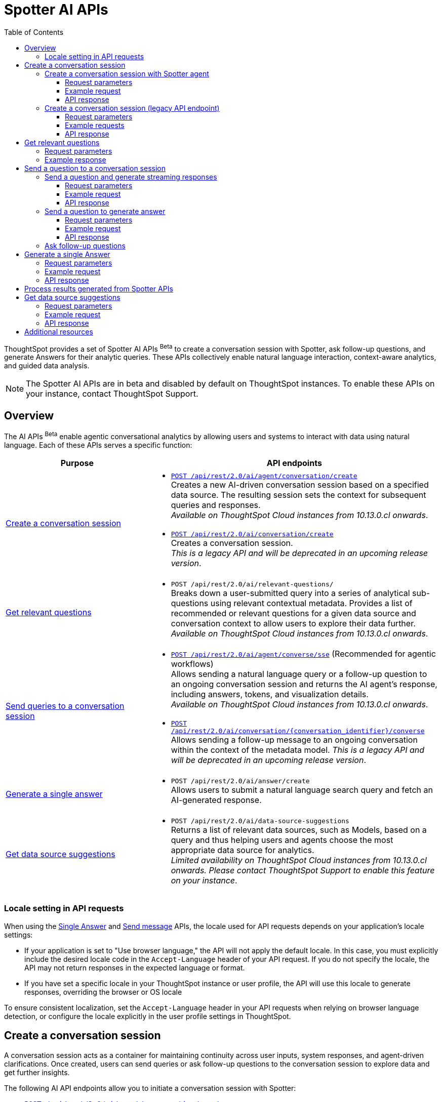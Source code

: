 = Spotter AI APIs
:toc: true
:toclevels: 3

:page-title: Spotter APIs
:page-pageid: spotter-api
:page-description: You can use Spotter REST APIs to receive Answers for your analytical queries sent  through the conversational experience with ThoughtSpot.

ThoughtSpot provides a set of Spotter AI APIs [beta betaBackground]^Beta^ to create a conversation session with Spotter, ask follow-up questions, and generate Answers for their analytic queries. These APIs collectively enable natural language interaction, context-aware analytics, and guided data analysis.

[NOTE]
====
The Spotter AI APIs are in beta and disabled by default on ThoughtSpot instances. To enable these APIs on your instance, contact ThoughtSpot Support.
====

== Overview
The AI APIs [beta betaBackground]^Beta^ enable agentic conversational analytics by allowing users and systems to interact with data using natural language. Each of these APIs serves a specific function:

[width="100%" cols="2,4"]
[options='header']
|=====
|Purpose| API endpoints
|xref:spotter-apis.adoc#_create_a_conversation_session[Create a conversation session] a| * xref:spotter-apis.adoc#_create_a_conversation_session_with_spotter_agent[`POST /api/rest/2.0/ai/agent/conversation/create`]  +
Creates a new AI-driven conversation session based on a specified data source. The resulting session sets the context for subsequent queries and responses. +
__Available on ThoughtSpot Cloud instances from 10.13.0.cl onwards__.

* xref:spotter-apis.adoc#_create_a_conversation_session_legacy_api_endpoint[`POST /api/rest/2.0/ai/conversation/create`] +
Creates a conversation session. +
__This is a legacy API and will be deprecated in an upcoming release version__. +

|xref:spotter-apis.adoc#_get_relevant_questions[Get relevant questions] a| * `POST /api/rest/2.0/ai/relevant-questions/` +
Breaks down a user-submitted query into a series of analytical sub-questions using relevant contextual metadata. Provides a list of recommended or relevant questions for a given data source and conversation context to allow users to explore their data further. +
__Available on ThoughtSpot Cloud instances from 10.13.0.cl onwards__.

|xref:spotter-apis.adoc#_send_a_question_to_a_conversation_session[Send queries to a conversation session] a|
* xref:spotter-apis.adoc#_send_a_question_and_generate_streaming_responses[`POST /api/rest/2.0/ai/agent/converse/sse`] (Recommended for agentic workflows) +
Allows sending a natural language query or a follow-up question to an ongoing conversation session and returns the AI agent's response, including answers, tokens, and visualization details. +
__Available on ThoughtSpot Cloud instances from 10.13.0.cl onwards__.

* xref:spotter-apis.adoc#_send_a_question_to_generate_answer[`POST /api/rest/2.0/ai/conversation/{conversation_identifier}/converse`] +
Allows sending a follow-up message to an ongoing conversation within the context of the metadata model.
__This is a legacy API and will be deprecated in an upcoming release version__.

|xref:spotter-apis.adoc#_generate_a_single_answer[Generate a single answer] a| * `POST /api/rest/2.0/ai/answer/create` +
Allows users to submit a natural language search query and fetch an AI-generated response.

|xref:spotter-apis.adoc#_get_data_source_suggestions[Get data source suggestions] a| * `POST /api/rest/2.0/ai/data-source-suggestions` +
Returns a list of relevant data sources, such as Models, based on a query and thus helping users and agents choose the most appropriate data source for analytics. +
__Limited availability on ThoughtSpot Cloud instances from 10.13.0.cl onwards. Please contact ThoughtSpot Support to enable this feature on your instance__.
|=====

////
[NOTE]
====
* The `/api/rest/2.0/ai/conversation/create` and `/api/rest/2.0/ai/conversation/{conversation_identifier}/converse` API endpoints will be deprecated in an upcoming release version. Therefore, ThoughtSpot recommends updating your implementation to use the `/api/rest/2.0/ai/agent/conversation/create` and `POST /api/rest/2.0/ai/agent/converse/sse` API endpoints.
* To process results generated from a Spotter query, you can use the `/api/rest/2.0/report/answer` API endpoint. You can also use the tokens obtained from the API response as search inputs in the search data API request.
====
////

=== Locale setting in API requests

When using the xref:spotter-apis.adoc#_generate_a_single_answer[Single Answer] and xref:spotter-apis.adoc#_send_a_question_to_generate_answer[Send message] APIs, the locale used for API requests depends on your application's locale settings:

* If your application is set to "Use browser language," the API will not apply the default locale. In this case, you must explicitly include the desired locale code in the `Accept-Language` header of your API request. If you do not specify the locale, the API may not return responses in the expected language or format.
* If you have set a specific locale in your ThoughtSpot instance or user profile, the API will use this locale to generate responses, overriding the browser or OS locale

To ensure consistent localization, set the `Accept-Language` header in your API requests when relying on browser language detection, or configure the locale explicitly in the user profile settings in ThoughtSpot.

== Create a conversation session
A conversation session acts as a container for maintaining continuity across user inputs, system responses, and agent-driven clarifications. Once created, users can send queries or ask follow-up questions to the  conversation session to explore data and get further insights.

The following AI API endpoints allow you to initiate a conversation session with Spotter:

* xref:spotter-apis.adoc#_create_a_conversation_session_with_spotter_agent[`POST /api/rest/2.0/ai/agent/conversation/create`]
* xref:spotter-apis.adoc#_create_a_conversation_session_legacy_api_endpoint[`POST /api/rest/2.0/ai/conversation/create`] +
__This is a legacy API endpoint and will be deprecated in an upcoming release version__.

=== Create a conversation session with Spotter agent
The `/api/rest/2.0/ai/agent/conversation/create` API endpoint allows you to initiate a new conversation session with ThoughtSpot's AI Agent. Developers and system integrators embedding Spotter into agentic workflows, custom applications, or internal Model Context Protocol (MCP) servers, can use this API endpoint to create a conversation session from different data contexts such as Answers, Liveboards, or Models.

[NOTE]
====
Clients must have at least view access to the objects specified in the API request to create a conversation context and use it for subsequent queries.
====

==== Request parameters
To set the context for the conversation session, you must specify the metadata type and context in the `POST` request body. Optionally, you can also define additional parameters to refine the data context and generate accurate and precise responses.

[width="100%" cols="2,4"]
[options='header']
|=====
|Form parameter| Description
|`metadata_context` a| Defines the data context for the conversation. The context type is mandatory.

Specify the following values:

* `type` +
Metadata type. Valid values are:
** `data_source` - To set a data source context for the conversation session. +
If the context type is `data_source`, you must define the `data_source_context` in the request payload.
** `answer` - To use an existing Spotter-generated Answer as the object. +
If the context type is `answer`, the user must provide both `data_source_context` and `answer_context` in the request payload.
** `liveboard` - To use an existing Liveboard as context. +
If the context type is `liveboard`, the user must provide  `data_source_context`, `liveboard_context`, and `answer_context` in the request payload.

* `answer_context` +
If the metadata type is set as `answer` or `liveboard`, specify the following attributes:
** `session_identifier`: __string__, Unique ID representing the answer session.
** `generation_number`: __Integer__. Specific generation/version number of the answer within a conversation session.
+
The session identifier and generation numbers are assigned to the Answers generated from the Spotter AI REST APIs. These properties serve as the ID of the AI-generated Answer within the ThoughtSpot system.

* `liveboard_context` +
If the metadata type is set as `liveboard`, specify the GUID of the Liveboard and visualization.
* `data_source_context` +
Specify the GUID of the data source object.

|`conversation_settings` a|__Optional__. Defines additional parameters for the conversation context. You can set any of the following attributes as needed:

* `enable_contextual_change_analysis` +
__Boolean__. When enabled, Spotter analyzes how context changes over time, that is comparing results from different queries.
* `enable_natural_language_answer_generation` +
__Boolean__. Allows sending natural language queries to the conversation session.
* `enable_reasoning` +
__Boolean__. Allows Spotter to use reasoning for deep analysis and precise responses.
|=====

==== Example request

The following example shows the request payload for the `data_source` context type:

[source,cURL]
----
curl -X POST \
  --url 'https://{ThoughtSpot-Host}/api/rest/2.0/ai/agent/conversation/create'  \
  -H 'Accept: application/json' \
  -H 'Content-Type: application/json' \
  -H 'Authorization: Bearer {AUTH_TOKEN}' \
  --data-raw '{
  "metadata_context": {
    "type": "data_source",
    "data_source_context": {
      "guid": "cd252e5c-b552-49a8-821d-3eadaa049cca"
    }
  },
  "conversation_settings": {
    "enable_contextual_change_analysis": false,
    "enable_natural_language_answer_generation": true,
    "enable_reasoning": false
  }
}'
----

The following example shows the request payload for the `liveboard` context type:
----
curl -X POST \
  --url 'https://{ThoughtSpot-Host}/api/rest/2.0/ai/agent/conversation/create'  \
  -H 'Accept: application/json' \
  -H 'Content-Type: application/json' \
  -H 'Authorization: Bearer {AUTH_TOKEN}' \
  --data-raw '{
  "metadata_context": {
    "type": "liveboard",
    "answer_context": {
      "session_identifier": "c3a00fa7-fd01-4d58-8c84-0704df986d9d",
      "generation_number": 2
    },
    "liveboard_context": {
      "liveboard_identifier": "cffdc614-0214-42ba-9f57-cb6e8312fe5a",
      "visualization_identifier": "da0ed3da-ce1f-4071-8876-74d551b05faf"
    },
    "data_source_context": {
      "guid": "54beb173-d755-42e0-8f73-4d4ec768114f"
    }
  },
  "conversation_settings": {
    "enable_contextual_change_analysis": false,
    "enable_natural_language_answer_generation": true,
    "enable_reasoning": false
  }
}'
----

The following example shows the request payload for the `answer` context type:

----
curl -X POST \
  --url 'https://{ThoughtSpot-Host}/api/rest/2.0/ai/agent/conversation/create'  \
  -H 'Accept: application/json' \
  -H 'Content-Type: application/json' \
  -H 'Authorization: Bearer {AUTH_TOKEN}' \
  --data-raw '{
  "metadata_context": {
    "type": "answer",
    "answer_context": {
      "session_identifier": "f131ca07-47e9-4f56-9e21-454120912ae1",
      "generation_number": 1
    },
    "data_source_context": {
      "guid": "cd252e5c-b552-49a8-821d-3eadaa049cca"
    }
  },
  "conversation_settings": {
    "enable_contextual_change_analysis": false,
    "enable_natural_language_answer_generation": true,
    "enable_reasoning": false
  }
}'
----

==== API response

If the API request is successful, the API returns the conversation ID. You can use this ID to send follow-up questions to the conversation session.

[source,JSON]
----
{"conversation_id":"q9tZYf_6WnFC"}
----

Note the conversation ID for subsequent agentic interactions and API calls.

=== Create a conversation session (legacy API endpoint)
To create a conversation session, send a `POST` request body with the data source ID and search token string to the `/api/rest/2.0/ai/conversation/create` API endpoint.

==== Request parameters

[width="100%" cols="2,4"]
[options='header']
|=====
|Form parameter|Description
|`metadata_identifier`|_String_. Required. Specify the GUID of the data source objects such as ThoughtSpot Models. The metadata object specified in the API request will be used as a data source for the conversation.
|`tokens` +
__Optional__  a|_String_. To set the context for the conversation, you can specify a set of keywords as token string. For example, `[sales],[item type],[state]`.
|=====

==== Example requests

===== With tokens
[source,cURL]
----
curl -X POST \
  --url 'https://{ThoughtSpot-Host}/api/rest/2.0/ai/conversation/create'  \
  -H 'Accept: application/json' \
  -H 'Content-Type: application/json' \
  -H 'Authorization: Bearer {AUTH_TOKEN}' \
  --data-raw '{
  "metadata_identifier": "cd252e5c-b552-49a8-821d-3eadaa049cca",
  "tokens": "[sales],[item type],[Jackets]"
}'
----

===== Without tokens

[source,cURL]
----
curl -X POST \
  --url 'https://{ThoughtSpot-Host}/api/rest/2.0/ai/conversation/create'  \
  -H 'Accept: application/json' \
  -H 'Content-Type: application/json' \
  -H 'Authorization: Bearer {AUTH_TOKEN}' \
  --data-raw '{
  "metadata_identifier": "cd252e5c-b552-49a8-821d-3eadaa049cca"
}'
----

==== API response

If the API request is successful, a conversation identifier is created. Note the GUID of the conversation and use it when sending follow-up queries.

[source,JSON]
----
{"conversation_identifier":"98f9b8b0-6224-4f9d-b61c-f41307bb6a89"}
----

== Get relevant questions

To discover follow-up or related questions that can be asked of a data model, ThoughtSpot provides the  `/api/rest/2.0/ai/relevant-questions/` REST API endpoint. This API endpoint supports both agentic workflows and direct user interaction, and generates contextually relevant questions for a given data context and user query.

The `/api/rest/2.0/ai/relevant-questions/` API is exposed as the `getRelevantQuestions` tool in ThoughtSpot's MCP server implementation. The MCP server can call this API directly to fetch relevant questions, which can then be used to generate reports or for further analysis and interactions. For more information, see xref:mcp-integration.adoc[MCP server integration].

You can also call this API directly from your REST client to fetch relevant questions by making a `POST` request. The API breaks the user-submitted query into a structured set of analytical sub-questions and returns these in the API response.

=== Request parameters

[width="100%" cols="2,4"]
[options='header']
|=====
|Parameter| Description
|`metadata_context`  a| Required. Specify one of the following attributes to set the metadata context:

* `data_source_identifiers` +
__Array of strings__. IDs of the data source object such as Models.
* `answer_identifiers` +
__Array of strings__. GUIDs of the Answer objects that you want to use as metadata.
* `conversation_identifier` +
__String__. ID of the conversation session.
* `liveboard_identifiers` +
__Array of strings__. GUIDs of the Liveboards that you want to use as metadata.

| `query` |__String__. Required parameter. Specify the query string that needs to be decomposed into smaller, analytical sub-questions.
|`limit_relevant_questions` +
__Optional__ | __Integer__. Sets a limit on the number of sub-questions to return in the response. Default is 5.
|`bypass_cache` +
__Optional__| __Boolean__. When set to `true`, disables cache and forces fresh computation.
|`ai_context` +
__Optional__. a| Additional context to guide the response. Define the following attributes as needed:

* `instructions` +
__Array of strings__. Custom user instructions to influence how the AI interprets and processes the query.
* `content` +
__Array of strings__. Additional input such as raw text or CSV-formatted data to enhance context and answer quality.
|=====


----
curl -X POST \
  --url 'https://{ThoughtSpot-Host}/api/rest/2.0/ai/relevant-questions/'  \
  -H 'Accept: application/json' \
  -H 'Content-Type: application/json' \
  -H 'Authorization: Bearer {AUTH_TOKEN}'
  --data-raw '{
  "metadata_context": {
    "data_source_identifiers": [
      "cd252e5c-b552-49a8-821d-3eadaa049cca"
    ]
  },
  "query": "Net sales of Jackets in west coast",
  "limit_relevant_questions": 3
}'
----

=== Example response
If the request is successful, the API returns a set of questions related to the query and metadata context in the `relevant_questions` array. Each object in the `relevant_questions` array contains the following fields:

* `query` +
A string containing the natural language (NL) sub-question.
* `data_source_identifier` +
GUID of the data source object that can be used as data context for the sub-question.
* `data_source_name` +
Name of the associated data source object.

[source,JSON]
----
{
  "relevant_questions": [
    {
      "query": "What is the trend of sales by type over time?",
      "data_source_identifier": "cd252e5c-b552-49a8-821d-3eadaa049cca",
      "data_source_name": "(Sample) Retail - Apparel"
    },
    {
      "query": "Sales by item",
      "data_source_identifier": "cd252e5c-b552-49a8-821d-3eadaa049cca",
      "data_source_name": "(Sample) Retail - Apparel"
    },
    {
      "query": "Sales across regions",
      "data_source_identifier": "cd252e5c-b552-49a8-821d-3eadaa049cca",
      "data_source_name": "(Sample) Retail - Apparel"
    }
  ]
}
----

== Send a question to a conversation session
The following AI API endpoints allow you to send a follow-up query to an ongoing conversation:

* xref:spotter-apis.adoc#_send_a_question_and_generate_streaming_responses[`POST /api/rest/2.0/ai/agent/converse/sse`] +
Allows a client to send queries to an ongoing conversation session with the AI agent (Spotter) and uses the Server-Sent Events (SSE) protocol to stream responses for a real-time conversational experience. It returns a streaming response (using SSE) with the AI agent's replies, allowing clients to receive incremental updates as the AI agent processes and generates its response. +
The `POST /api/rest/2.0/ai/agent/converse/sse` API call supports only the agent sessions created via `/api/rest/2.0/ai/agent/conversation/create` API call.

* xref:spotter-apis.adoc#_send_a_question_to_generate_answer[`POST /api/rest/2.0/ai/conversation/{conversation_identifier}/converse`] +
Sends query to an ongoing conversation session and generates Answer. +
The `POST /api/rest/2.0/ai/conversation/{conversation_identifier}/converse` API call supports only the conversation sessions created using the `POST /api/rest/2.0/ai/conversation/create` API call. +
__This is a legacy API endpoint and will be deprecated in an upcoming release version__.

=== Send a question and generate streaming responses

To send queries to an ongoing conversation session and receive streaming responses, ThoughtSpot provides the `/api/rest/2.0/ai/agent/converse/sse` API endpoint. This API endpoint uses the SSE protocol to deliver data incrementally as it becomes available, rather than waiting for the entire response to be generated before sending it to the client. This enables immediate feedback and a more interactive user experience for AI-generated responses.

This API can be called directly, either through the Multi-Component Protocol (MCP) server or by integrating it into your own agentic workflow. In the MCP context, the `/api/rest/2.0/ai/agent/converse/sse` API is used as a "tool" for real-time, streaming of conversational interactions between agents and the ThoughtSpot backend. It enables AI agents to send user queries and receive incremental, streamed responses, which can be processed and displayed to the users.

REST clients can also send a `POST` request with a conversation ID and query string to fetch streaming responses.

==== Request parameters

[width="100%" cols="2,4"]
[options='header']
|=====
|Parameter| Description
|`conversation_identifier` |__String__. Specify the GUID of the conversation received from the xref:spotter-apis.adoc#_create_a_conversation_session_with_spotter_new_api_endpoint[create conversation API call].
|`message`|_Array of Strings_. Specify the query text in natural language format. For example, `Sales data for Jackets`, `Top performing products in the west coast`.
|=====

////
|`settings` |__Optional__.  Defines additional parameters for the conversation context. You can set any of the following attributes as needed:

* `enable_contextual_change_analysis` +
__Boolean__. When enabled, Spotter analyzes how the context changes over time, that is comparing results from different queries.
* `enable_natural_language_answer_generation` +
__Boolean__. Allows sending natural language queries to the conversation session.
* `enable_reasoning` +
__Boolean__. Allows Spotter to use reasoning for deep analysis and precise responses.
////

==== Example request

[source,cURL]
----
curl -X POST \
  --url 'https://{ThoughtSpot-Host}/api/rest/2.0/ai/agent/converse/sse'  \
  -H 'Accept: application/json' \
  -H 'Content-Type: application/json' \
  -H 'Authorization: Bearer {AUTH_TOKEN}' \
  --data-raw '{
  "conversation_identifier": "h2I_pTGaRQof",
  "messages": [
    "Net sales of Jackets"
  ]
}'
----

==== API response

If the API request is successful, the response includes a stream of events, each containing a partial or complete message from the AI agent, rather than a single JSON object.

Each event is a simple text-based message in a specific format, `data: <your_data>\n\n`; `<your_data>\n\n` means that each message sent from the server to the client is prefixed with `data:` keyword, followed by the actual payload (`<your_data>`), and ends with two newline characters (`\n\n`).

The API uses this format so that clients can reconstruct the AI-generated response as it streams in, chunk by chunk, and show the responses in real-time. In agentic workflows and the MCP server context, the API response is processed by the MCP host or AI agent. The agent listens to the SSE stream, parses each event,  and assembles the full response for the user.

===== Example response

[source,]
----
data: [{"type": "ack", "node_id": "BRxCtJ-aGt8l"}]

data: [{"id": "OJ0zMh4PVa-y", "type": "text-chunk", "group_id": "czoDDhNwwU7z", "metadata": {"format": "markdown"}, "content": "I"}]

data: [{"id": "OJ0zMh4PVa-y", "type": "text-chunk", "group_id": "czoDDhNwwU7z", "metadata": {"format": "markdown"}, "content": " understand"}]

data: [{"id": "OJ0zMh4PVa-y", "type": "text-chunk", "group_id": "czoDDhNwwU7z", "metadata": {"format": "markdown"}, "content": " you're"}]

data: [{"id": "OJ0zMh4PVa-y", "type": "text-chunk", "group_id": "czoDDhNwwU7z", "metadata": {"format": "markdown"}, "content": " interested"}]

data: [{"id": "OJ0zMh4PVa-y", "type": "text-chunk", "group_id": "czoDDhNwwU7z", "metadata": {"format": "markdown"}, "content": " in"}]

data: [{"id": "OJ0zMh4PVa-y", "type": "text-chunk", "group_id": "czoDDhNwwU7z", "metadata": {"format": "markdown"}, "content": " the"}]

data: [{"id": "OJ0zMh4PVa-y", "type": "text-chunk", "group_id": "czoDDhNwwU7z", "metadata": {"format": "markdown"}, "content": " net"}]

data: [{"id": "OJ0zMh4PVa-y", "type": "text-chunk", "group_id": "czoDDhNwwU7z", "metadata": {"format": "markdown"}, "content": " sales"}]

data: [{"id": "OJ0zMh4PVa-y", "type": "text-chunk", "group_id": "czoDDhNwwU7z", "metadata": {"format": "markdown"}, "content": " of"}]

data: [{"id": "OJ0zMh4PVa-y", "type": "text-chunk", "group_id": "czoDDhNwwU7z", "metadata": {"format": "markdown"}, "content": " Jackets"}]

data: [{"id": "OJ0zMh4PVa-y", "type": "text-chunk", "group_id": "czoDDhNwwU7z", "metadata": {"format": "markdown"}, "content": "."}]

data: [{"id": "OJ0zMh4PVa-y", "type": "text-chunk", "group_id": "czoDDhNwwU7z", "metadata": {"format": "markdown"}, "content": " I'll"}]

data: [{"id": "OJ0zMh4PVa-y", "type": "text-chunk", "group_id": "czoDDhNwwU7z", "metadata": {"format": "markdown"}, "content": " retrieve"}]

data: [{"id": "OJ0zMh4PVa-y", "type": "text-chunk", "group_id": "czoDDhNwwU7z", "metadata": {"format": "markdown"}, "content": " the"}]

data: [{"id": "OJ0zMh4PVa-y", "type": "text-chunk", "group_id": "czoDDhNwwU7z", "metadata": {"format": "markdown"}, "content": " relevant"}]

data: [{"id": "OJ0zMh4PVa-y", "type": "text-chunk", "group_id": "czoDDhNwwU7z", "metadata": {"format": "markdown"}, "content": " data"}]

data: [{"id": "OJ0zMh4PVa-y", "type": "text-chunk", "group_id": "czoDDhNwwU7z", "metadata": {"format": "markdown"}, "content": " for"}]

data: [{"id": "OJ0zMh4PVa-y", "type": "text-chunk", "group_id": "czoDDhNwwU7z", "metadata": {"format": "markdown"}, "content": " you"}]

data: [{"id": "OJ0zMh4PVa-y", "type": "text-chunk", "group_id": "czoDDhNwwU7z", "metadata": {"format": "markdown"}, "content": "."}]

data: [{"type": "notification", "group_id": "o8dQ9SAWdtrL", "metadata": {"title": "Net sales of Jackets"}, "code": "nls_start"}]

data: [{"type": "notification", "group_id": "o8dQ9SAWdtrL", "code": "QH", "message": "Fetching Worksheet Data"}]

data: [{"type": "notification", "group_id": "o8dQ9SAWdtrL", "code": "TML_GEN", "message": "Translating your query with the Reasoning Engine"}]

data: [{"type": "notification", "group_id": "o8dQ9SAWdtrL", "code": "ANSWER_GEN", "message": "Verifying results with the Trust Layer"}]

data: [{"id": "r24X7D99SROD", "type": "answer", "group_id": "o8dQ9SAWdtrL", "metadata": {"sage_query": "[sales] [item type] = [item type].'jackets'", "session_id": "b321b404-cbf1-4905-9b0c-b93ad4eedf89", "gen_no": 1, "transaction_id": "6874259d-13b1-478c-83cb-b3ed52628850", "generation_number": 1, "warning_details": null, "ambiguous_phrases": null, "query_intent": null, "assumptions": "You want to see the total sales amount for jackets item type.", "tml_phrases": ["[sales]", "[item type] = [item type].'jackets'"], "cached": false, "sub_queries": null, "title": "Net sales of Jackets", "worksheet_id": "cd252e5c-b552-49a8-821d-3eadaa049cca"}, "title": "Net sales of Jackets"}]

data: [{"id": "BgY16KR8nVL1", "type": "text-chunk", "group_id": "_ARJXDKbFhHF", "metadata": {"format": "markdown"}, "content": "The"}]

data: [{"id": "BgY16KR8nVL1", "type": "text-chunk", "group_id": "_ARJXDKbFhHF", "metadata": {"format": "markdown"}, "content": " net"}]

data: [{"id": "BgY16KR8nVL1", "type": "text-chunk", "group_id": "_ARJXDKbFhHF", "metadata": {"format": "markdown"}, "content": " sales"}]

data: [{"id": "BgY16KR8nVL1", "type": "text-chunk", "group_id": "_ARJXDKbFhHF", "metadata": {"format": "markdown"}, "content": " for"}]

data: [{"id": "BgY16KR8nVL1", "type": "text-chunk", "group_id": "_ARJXDKbFhHF", "metadata": {"format": "markdown"}, "content": " Jackets"}]

data: [{"id": "BgY16KR8nVL1", "type": "text-chunk", "group_id": "_ARJXDKbFhHF", "metadata": {"format": "markdown"}, "content": " have"}]

data: [{"id": "BgY16KR8nVL1", "type": "text-chunk", "group_id": "_ARJXDKbFhHF", "metadata": {"format": "markdown"}, "content": " been"}]

data: [{"id": "BgY16KR8nVL1", "type": "text-chunk", "group_id": "_ARJXDKbFhHF", "metadata": {"format": "markdown"}, "content": " visual"}]

data: [{"id": "BgY16KR8nVL1", "type": "text-chunk", "group_id": "_ARJXDKbFhHF", "metadata": {"format": "markdown"}, "content": "ized"}]

data: [{"id": "BgY16KR8nVL1", "type": "text-chunk", "group_id": "_ARJXDKbFhHF", "metadata": {"format": "markdown"}, "content": " for"}]

data: [{"id": "BgY16KR8nVL1", "type": "text-chunk", "group_id": "_ARJXDKbFhHF", "metadata": {"format": "markdown"}, "content": " you"}]

data: [{"id": "BgY16KR8nVL1", "type": "text-chunk", "group_id": "_ARJXDKbFhHF", "metadata": {"format": "markdown"}, "content": "."}]

data: [{"id": "BgY16KR8nVL1", "type": "text-chunk", "group_id": "_ARJXDKbFhHF", "metadata": {"format": "markdown"}, "content": " This"}]

data: [{"id": "BgY16KR8nVL1", "type": "text-chunk", "group_id": "_ARJXDKbFhHF", "metadata": {"format": "markdown"}, "content": " analysis"}]

data: [{"id": "BgY16KR8nVL1", "type": "text-chunk", "group_id": "_ARJXDKbFhHF", "metadata": {"format": "markdown"}, "content": " specifically"}]

data: [{"id": "BgY16KR8nVL1", "type": "text-chunk", "group_id": "_ARJXDKbFhHF", "metadata": {"format": "markdown"}, "content": " filtered"}]

data: [{"id": "BgY16KR8nVL1", "type": "text-chunk", "group_id": "_ARJXDKbFhHF", "metadata": {"format": "markdown"}, "content": " for"}]

data: [{"id": "BgY16KR8nVL1", "type": "text-chunk", "group_id": "_ARJXDKbFhHF", "metadata": {"format": "markdown"}, "content": " the"}]

data: [{"id": "BgY16KR8nVL1", "type": "text-chunk", "group_id": "_ARJXDKbFhHF", "metadata": {"format": "markdown"}, "content": " item"}]

data: [{"id": "BgY16KR8nVL1", "type": "text-chunk", "group_id": "_ARJXDKbFhHF", "metadata": {"format": "markdown"}, "content": " type"}]

data: [{"id": "BgY16KR8nVL1", "type": "text-chunk", "group_id": "_ARJXDKbFhHF", "metadata": {"format": "markdown"}, "content": "jackets"}]

data: [{"id": "BgY16KR8nVL1", "type": "text-chunk", "group_id": "_ARJXDKbFhHF", "metadata": {"format": "markdown"}, "content": "\""}]

data: [{"id": "BgY16KR8nVL1", "type": "text-chunk", "group_id": "_ARJXDKbFhHF", "metadata": {"format": "markdown"}, "content": " and"}]

data: [{"id": "BgY16KR8nVL1", "type": "text-chunk", "group_id": "_ARJXDKbFhHF", "metadata": {"format": "markdown"}, "content": " calculated"}]

data: [{"id": "BgY16KR8nVL1", "type": "text-chunk", "group_id": "_ARJXDKbFhHF", "metadata": {"format": "markdown"}, "content": " the"}]

data: [{"id": "BgY16KR8nVL1", "type": "text-chunk", "group_id": "_ARJXDKbFhHF", "metadata": {"format": "markdown"}, "content": " total"}]

data: [{"id": "BgY16KR8nVL1", "type": "text-chunk", "group_id": "_ARJXDKbFhHF", "metadata": {"format": "markdown"}, "content": " sales"}]

data: [{"id": "BgY16KR8nVL1", "type": "text-chunk", "group_id": "_ARJXDKbFhHF", "metadata": {"format": "markdown"}, "content": " amount"}]

data: [{"id": "BgY16KR8nVL1", "type": "text-chunk", "group_id": "_ARJXDKbFhHF", "metadata": {"format": "markdown"}, "content": " associated"}]

data: [{"id": "BgY16KR8nVL1", "type": "text-chunk", "group_id": "_ARJXDKbFhHF", "metadata": {"format": "markdown"}, "content": " with"}]

data: [{"id": "BgY16KR8nVL1", "type": "text-chunk", "group_id": "_ARJXDKbFhHF", "metadata": {"format": "markdown"}, "content": " those"}]

data: [{"id": "BgY16KR8nVL1", "type": "text-chunk", "group_id": "_ARJXDKbFhHF", "metadata": {"format": "markdown"}, "content": " products"}]

data: [{"id": "BgY16KR8nVL1", "type": "text-chunk", "group_id": "_ARJXDKbFhHF", "metadata": {"format": "markdown"}, "content": ".\n\n"}]

data: [{"id": "BgY16KR8nVL1", "type": "text-chunk", "group_id": "_ARJXDKbFhHF", "metadata": {"format": "markdown"}, "content": "**"}]

data: [{"id": "BgY16KR8nVL1", "type": "text-chunk", "group_id": "_ARJXDKbFhHF", "metadata": {"format": "markdown"}, "content": "Summary"}]

data: [{"id": "BgY16KR8nVL1", "type": "text-chunk", "group_id": "_ARJXDKbFhHF", "metadata": {"format": "markdown"}, "content": " &"}]

data: [{"id": "BgY16KR8nVL1", "type": "text-chunk", "group_id": "_ARJXDKbFhHF", "metadata": {"format": "markdown"}, "content": " Insights"}]

data: [{"id": "BgY16KR8nVL1", "type": "text-chunk", "group_id": "_ARJXDKbFhHF", "metadata": {"format": "markdown"}, "content": ":"}]

data: [{"id": "BgY16KR8nVL1", "type": "text-chunk", "group_id": "_ARJXDKbFhHF", "metadata": {"format": "markdown"}, "content": "**\n"}]

data: [{"id": "BgY16KR8nVL1", "type": "text-chunk", "group_id": "_ARJXDKbFhHF", "metadata": {"format": "markdown"}, "content": "-"}]

data: [{"id": "BgY16KR8nVL1", "type": "text-chunk", "group_id": "_ARJXDKbFhHF", "metadata": {"format": "markdown"}, "content": " The"}]

data: [{"id": "BgY16KR8nVL1", "type": "text-chunk", "group_id": "_ARJXDKbFhHF", "metadata": {"format": "markdown"}, "content": " visualization"}]

data: [{"id": "BgY16KR8nVL1", "type": "text-chunk", "group_id": "_ARJXDKbFhHF", "metadata": {"format": "markdown"}, "content": " shows"}]

data: [{"id": "BgY16KR8nVL1", "type": "text-chunk", "group_id": "_ARJXDKbFhHF", "metadata": {"format": "markdown"}, "content": " the"}]

data: [{"id": "BgY16KR8nVL1", "type": "text-chunk", "group_id": "_ARJXDKbFhHF", "metadata": {"format": "markdown"}, "content": " total"}]

data: [{"id": "BgY16KR8nVL1", "type": "text-chunk", "group_id": "_ARJXDKbFhHF", "metadata": {"format": "markdown"}, "content": " net"}]

data: [{"id": "BgY16KR8nVL1", "type": "text-chunk", "group_id": "_ARJXDKbFhHF", "metadata": {"format": "markdown"}, "content": " sales"}]

data: [{"id": "BgY16KR8nVL1", "type": "text-chunk", "group_id": "_ARJXDKbFhHF", "metadata": {"format": "markdown"}, "content": " for"}]

data: [{"id": "BgY16KR8nVL1", "type": "text-chunk", "group_id": "_ARJXDKbFhHF", "metadata": {"format": "markdown"}, "content": " all"}]

data: [{"id": "BgY16KR8nVL1", "type": "text-chunk", "group_id": "_ARJXDKbFhHF", "metadata": {"format": "markdown"}, "content": " jacket"}]

data: [{"id": "BgY16KR8nVL1", "type": "text-chunk", "group_id": "_ARJXDKbFhHF", "metadata": {"format": "markdown"}, "content": " transactions"}]

data: [{"id": "BgY16KR8nVL1", "type": "text-chunk", "group_id": "_ARJXDKbFhHF", "metadata": {"format": "markdown"}, "content": " in"}]

data: [{"id": "BgY16KR8nVL1", "type": "text-chunk", "group_id": "_ARJXDKbFhHF", "metadata": {"format": "markdown"}, "content": " your"}]

data: [{"id": "BgY16KR8nVL1", "type": "text-chunk", "group_id": "_ARJXDKbFhHF", "metadata": {"format": "markdown"}, "content": " apparel"}]

data: [{"id": "BgY16KR8nVL1", "type": "text-chunk", "group_id": "_ARJXDKbFhHF", "metadata": {"format": "markdown"}, "content": " dataset"}]

data: [{"id": "BgY16KR8nVL1", "type": "text-chunk", "group_id": "_ARJXDKbFhHF", "metadata": {"format": "markdown"}, "content": ".\n"}]

data: [{"id": "BgY16KR8nVL1", "type": "text-chunk", "group_id": "_ARJXDKbFhHF", "metadata": {"format": "markdown"}, "content": "-"}]

data: [{"id": "BgY16KR8nVL1", "type": "text-chunk", "group_id": "_ARJXDKbFhHF", "metadata": {"format": "markdown"}, "content": " The"}]

data: [{"id": "BgY16KR8nVL1", "type": "text-chunk", "group_id": "_ARJXDKbFhHF", "metadata": {"format": "markdown"}, "content": " calculation"}]

data: [{"id": "BgY16KR8nVL1", "type": "text-chunk", "group_id": "_ARJXDKbFhHF", "metadata": {"format": "markdown"}, "content": " uses"}]

data: [{"id": "BgY16KR8nVL1", "type": "text-chunk", "group_id": "_ARJXDKbFhHF", "metadata": {"format": "markdown"}, "content": " only"}]

data: [{"id": "BgY16KR8nVL1", "type": "text-chunk", "group_id": "_ARJXDKbFhHF", "metadata": {"format": "markdown"}, "content": " sales"}]

data: [{"id": "BgY16KR8nVL1", "type": "text-chunk", "group_id": "_ARJXDKbFhHF", "metadata": {"format": "markdown"}, "content": " amounts"}]

data: [{"id": "BgY16KR8nVL1", "type": "text-chunk", "group_id": "_ARJXDKbFhHF", "metadata": {"format": "markdown"}, "content": " where"}]

data: [{"id": "BgY16KR8nVL1", "type": "text-chunk", "group_id": "_ARJXDKbFhHF", "metadata": {"format": "markdown"}, "content": " the"}]

data: [{"id": "BgY16KR8nVL1", "type": "text-chunk", "group_id": "_ARJXDKbFhHF", "metadata": {"format": "markdown"}, "content": " item"}]

data: [{"id": "BgY16KR8nVL1", "type": "text-chunk", "group_id": "_ARJXDKbFhHF", "metadata": {"format": "markdown"}, "content": " type"}]

data: [{"id": "BgY16KR8nVL1", "type": "text-chunk", "group_id": "_ARJXDKbFhHF", "metadata": {"format": "markdown"}, "content": " is"}]

data: [{"id": "BgY16KR8nVL1", "type": "text-chunk", "group_id": "_ARJXDKbFhHF", "metadata": {"format": "markdown"}, "content": " \""}]

data: [{"id": "BgY16KR8nVL1", "type": "text-chunk", "group_id": "_ARJXDKbFhHF", "metadata": {"format": "markdown"}, "content": "J"}]

data: [{"id": "BgY16KR8nVL1", "type": "text-chunk", "group_id": "_ARJXDKbFhHF", "metadata": {"format": "markdown"}, "content": "ackets"}]

data: [{"id": "BgY16KR8nVL1", "type": "text-chunk", "group_id": "_ARJXDKbFhHF", "metadata": {"format": "markdown"}, "content": ".\"\n"}]

data: [{"id": "BgY16KR8nVL1", "type": "text-chunk", "group_id": "_ARJXDKbFhHF", "metadata": {"format": "markdown"}, "content": "-"}]

data: [{"id": "BgY16KR8nVL1", "type": "text-chunk", "group_id": "_ARJXDKbFhHF", "metadata": {"format": "markdown"}, "content": " This"}]

data: [{"id": "BgY16KR8nVL1", "type": "text-chunk", "group_id": "_ARJXDKbFhHF", "metadata": {"format": "markdown"}, "content": " information"}]

data: [{"id": "BgY16KR8nVL1", "type": "text-chunk", "group_id": "_ARJXDKbFhHF", "metadata": {"format": "markdown"}, "content": " is"}]

data: [{"id": "BgY16KR8nVL1", "type": "text-chunk", "group_id": "_ARJXDKbFhHF", "metadata": {"format": "markdown"}, "content": " useful"}]

data: [{"id": "BgY16KR8nVL1", "type": "text-chunk", "group_id": "_ARJXDKbFhHF", "metadata": {"format": "markdown"}, "content": " for"}]

data: [{"id": "BgY16KR8nVL1", "type": "text-chunk", "group_id": "_ARJXDKbFhHF", "metadata": {"format": "markdown"}, "content": " understanding"}]

data: [{"id": "BgY16KR8nVL1", "type": "text-chunk", "group_id": "_ARJXDKbFhHF", "metadata": {"format": "markdown"}, "content": " the"}]

data: [{"id": "BgY16KR8nVL1", "type": "text-chunk", "group_id": "_ARJXDKbFhHF", "metadata": {"format": "markdown"}, "content": " revenue"}]

data: [{"id": "BgY16KR8nVL1", "type": "text-chunk", "group_id": "_ARJXDKbFhHF", "metadata": {"format": "markdown"}, "content": " contribution"}]

data: [{"id": "BgY16KR8nVL1", "type": "text-chunk", "group_id": "_ARJXDKbFhHF", "metadata": {"format": "markdown"}, "content": " of"}]

data: [{"id": "BgY16KR8nVL1", "type": "text-chunk", "group_id": "_ARJXDKbFhHF", "metadata": {"format": "markdown"}, "content": " jackets"}]

data: [{"id": "BgY16KR8nVL1", "type": "text-chunk", "group_id": "_ARJXDKbFhHF", "metadata": {"format": "markdown"}, "content": " within"}]

data: [{"id": "BgY16KR8nVL1", "type": "text-chunk", "group_id": "_ARJXDKbFhHF", "metadata": {"format": "markdown"}, "content": " your"}]

data: [{"id": "BgY16KR8nVL1", "type": "text-chunk", "group_id": "_ARJXDKbFhHF", "metadata": {"format": "markdown"}, "content": " product"}]

data: [{"id": "BgY16KR8nVL1", "type": "text-chunk", "group_id": "_ARJXDKbFhHF", "metadata": {"format": "markdown"}, "content": " mix"}]

data: [{"id": "BgY16KR8nVL1", "type": "text-chunk", "group_id": "_ARJXDKbFhHF", "metadata": {"format": "markdown"}, "content": ".\n\n"}]

data: [{"id": "BgY16KR8nVL1", "type": "text-chunk", "group_id": "_ARJXDKbFhHF", "metadata": {"format": "markdown"}, "content": "If"}]

data: [{"id": "BgY16KR8nVL1", "type": "text-chunk", "group_id": "_ARJXDKbFhHF", "metadata": {"format": "markdown"}, "content": " you'd"}]

data: [{"id": "BgY16KR8nVL1", "type": "text-chunk", "group_id": "_ARJXDKbFhHF", "metadata": {"format": "markdown"}, "content": " like"}]

data: [{"id": "BgY16KR8nVL1", "type": "text-chunk", "group_id": "_ARJXDKbFhHF", "metadata": {"format": "markdown"}, "content": " to"}]

data: [{"id": "BgY16KR8nVL1", "type": "text-chunk", "group_id": "_ARJXDKbFhHF", "metadata": {"format": "markdown"}, "content": " see"}]

data: [{"id": "BgY16KR8nVL1", "type": "text-chunk", "group_id": "_ARJXDKbFhHF", "metadata": {"format": "markdown"}, "content": " a"}]

data: [{"id": "BgY16KR8nVL1", "type": "text-chunk", "group_id": "_ARJXDKbFhHF", "metadata": {"format": "markdown"}, "content": " breakdown"}]

data: [{"id": "BgY16KR8nVL1", "type": "text-chunk", "group_id": "_ARJXDKbFhHF", "metadata": {"format": "markdown"}, "content": " by"}]

data: [{"id": "BgY16KR8nVL1", "type": "text-chunk", "group_id": "_ARJXDKbFhHF", "metadata": {"format": "markdown"}, "content": " region"}]

data: [{"id": "BgY16KR8nVL1", "type": "text-chunk", "group_id": "_ARJXDKbFhHF", "metadata": {"format": "markdown"}, "content": ","}]

data: [{"id": "BgY16KR8nVL1", "type": "text-chunk", "group_id": "_ARJXDKbFhHF", "metadata": {"format": "markdown"}, "content": " state"}]

data: [{"id": "BgY16KR8nVL1", "type": "text-chunk", "group_id": "_ARJXDKbFhHF", "metadata": {"format": "markdown"}, "content": ","}]

data: [{"id": "BgY16KR8nVL1", "type": "text-chunk", "group_id": "_ARJXDKbFhHF", "metadata": {"format": "markdown"}, "content": " time"}]

data: [{"id": "BgY16KR8nVL1", "type": "text-chunk", "group_id": "_ARJXDKbFhHF", "metadata": {"format": "markdown"}, "content": " period"}]

data: [{"id": "BgY16KR8nVL1", "type": "text-chunk", "group_id": "_ARJXDKbFhHF", "metadata": {"format": "markdown"}, "content": ","}]

data: [{"id": "BgY16KR8nVL1", "type": "text-chunk", "group_id": "_ARJXDKbFhHF", "metadata": {"format": "markdown"}, "content": " or"}]

data: [{"id": "BgY16KR8nVL1", "type": "text-chunk", "group_id": "_ARJXDKbFhHF", "metadata": {"format": "markdown"}, "content": " compare"}]

data: [{"id": "BgY16KR8nVL1", "type": "text-chunk", "group_id": "_ARJXDKbFhHF", "metadata": {"format": "markdown"}, "content": " jacket"}]

data: [{"id": "BgY16KR8nVL1", "type": "text-chunk", "group_id": "_ARJXDKbFhHF", "metadata": {"format": "markdown"}, "content": " sales"}]

data: [{"id": "BgY16KR8nVL1", "type": "text-chunk", "group_id": "_ARJXDKbFhHF", "metadata": {"format": "markdown"}, "content": " to"}]

data: [{"id": "BgY16KR8nVL1", "type": "text-chunk", "group_id": "_ARJXDKbFhHF", "metadata": {"format": "markdown"}, "content": " other"}]

data: [{"id": "BgY16KR8nVL1", "type": "text-chunk", "group_id": "_ARJXDKbFhHF", "metadata": {"format": "markdown"}, "content": " product"}]

data: [{"id": "BgY16KR8nVL1", "type": "text-chunk", "group_id": "_ARJXDKbFhHF", "metadata": {"format": "markdown"}, "content": " types"}]

data: [{"id": "BgY16KR8nVL1", "type": "text-chunk", "group_id": "_ARJXDKbFhHF", "metadata": {"format": "markdown"}, "content": ","}]

data: [{"id": "BgY16KR8nVL1", "type": "text-chunk", "group_id": "_ARJXDKbFhHF", "metadata": {"format": "markdown"}, "content": " please"}]

data: [{"id": "BgY16KR8nVL1", "type": "text-chunk", "group_id": "_ARJXDKbFhHF", "metadata": {"format": "markdown"}, "content": " let"}]

data: [{"id": "BgY16KR8nVL1", "type": "text-chunk", "group_id": "_ARJXDKbFhHF", "metadata": {"format": "markdown"}, "content": " me"}]

data: [{"id": "BgY16KR8nVL1", "type": "text-chunk", "group_id": "_ARJXDKbFhHF", "metadata": {"format": "markdown"}, "content": " know"}]

data: [{"id": "BgY16KR8nVL1", "type": "text-chunk", "group_id": "_ARJXDKbFhHF", "metadata": {"format": "markdown"}, "content": "!"}]
----

The messages in the API response include the following parts:

* `id` +
A unique identifier for the message group
* `type`
Type of the message. Valid types are:
** `ack` +
Confirms receipt of the request. For example, the type in the first message `data: [{"type": "ack", "node_id": "BRxCtJ-aGt8l"}]`, which indicates that the server has received the client's request and is acknowledging it.
** `text / text-chunk` +
Content chunks, optionally formatted.
** `answer` +
The final structured response with metadata and analytics
** `error` +
Indicates a failure.
** `notification` +
Notification messages.
* `group_id` +
Groups related chunks together.
* `metadata`:
Indicates content format, for example, markdown.
* `content` +
The actual text content sent incrementally. For example, `"I"`, `"understand"`, `"you're"`, `"interested"`, `"in"`, `"the"`, `"net"`, `"sales"`, and so on.

The following example shows the response text contents for the `answer` message type.

[source,JSON]
----
[
  {
    "id": "r24X7D99SROD",
    "type": "answer",
    "group_id": "o8dQ9SAWdtrL",
    "metadata": {
      "sage_query": "[sales] [item type] = [item type].'jackets'",
      "session_id": "b321b404-cbf1-4905-9b0c-b93ad4eedf89",
      "gen_no": 1,
      "transaction_id": "6874259d-13b1-478c-83cb-b3ed52628850",
      "generation_number": 1,
      "warning_details": null,
      "ambiguous_phrases": null,
      "query_intent": null,
      "assumptions": "You want to see the total sales amount for jackets item type.",
      "tml_phrases": [
        "[sales]",
        "[item type] = [item type].'jackets'"
      ],
      "cached": false,
      "sub_queries": null,
      "title": "Net sales of Jackets",
      "worksheet_id": "cd252e5c-b552-49a8-821d-3eadaa049cca"
    },
    "title": "Net sales of Jackets"
  }
]
----

* The session ID and generation number serve as the context data for Answer. You can use this information to create a new conversation session using `/api/rest/2.0/ai/agent/conversation/create`  or download the answer via  `/api/rest/2.0/report/answer` operations.
* The tokens and TML phrases returned in the response can be used as inputs for the search data API call to get an Answer.

=== Send a question to generate answer
To send a question to an ongoing conversation session or ask follow-up questions, send a `POST` request body with conversation ID and query text to the `POST /api/rest/2.0/ai/conversation/{conversation_identifier}/converse` API endpoint.

==== Request parameters

[width="100%" cols="2,2,4"]
[options='header']
|=====
|Parameter|Type| Description
|`conversation_identifier`|Path parameter|__String__. Required. Specify the GUID of the conversation received from the xref:spotter-apis.adoc#_create_a_conversation_session_legacy_api_endpoint[create conversation API call].
|`metadata_identifier`|Form parameter|_String_. Required. Specify the GUID of the data source object, for example, Model. The metadata object specified in the API request will be used as a data source for the follow-up conversation.
|`message`|Form parameter|_String_. Required. Specify a natural language query string. For example, `Sales data for Jackets`.
|=====

==== Example request

[source,cURL]
----
curl -X POST \
  --url 'https://{ThoughtSpot-Host}/api/rest/2.0/ai/conversation/03f48527-b973-4efa-81fd-a8568a4f9e78/converse'  \
  -H 'Accept: application/json' \
  -H 'accept-language: en-US', \
  -H 'Content-Type: application/json' \
  -H 'Authorization: Bearer {AUTH_TOKEN}' \
  --data-raw '{
  "metadata_identifier": "cd252e5c-b552-49a8-821d-3eadaa049cca",
  "message": "Top performing products in the west coast"
}'
----

==== API response

If the API request is successful, the following data is sent in the API response:

* `session_identifier` +
GUID of the Answer session.
* `generation_number` +
Number assigned to the Answer session.
* `message_type` +
Type of response received for the query. For example, `TSAnswer` (ThoughtSpot Answer).
* `visualization_type` +
The data format of the generated Answer, for example, chart or table. When you download this Answer, the data will be exported in the format indicated by the `visualization_type`.
* `tokens` +
Tokens generated from the natural language search query string specified in the API request. You can use these tokens as input for `query_string` in your API request to `/api/rest/2.0/searchdata` and  export the raw data of the query, or as input to `POST /api/rest/2.0/ai/conversation/create` to initiate a new conversation with a new context.

[NOTE]
====
Note the session ID and generation number. To export the Answer generated from this conversation, send these attributes in the `POST` request body to the `/api/rest/2.0/report/answer` endpoint.
====

[source,JSON]
----
[
  {
    "session_identifier": "1290f8bc-415a-4ecb-ae3b-e1daa593eb24",
    "generation_number": 3,
    "message_type": "TSAnswer",
    "visualization_type": "Chart",
    "tokens": "[sales], [state], [item type], [region] = [region].'west', sort by [sales] descending"
  }
]
----

=== Ask follow-up questions

The API retains the context of previous queries when you send follow-up questions. To verify this, you can send another API request with a follow-up question to drill down into the data.

////
[source,cURL]
----
curl -X POST \
  --url 'https://{ThoughtSpot-Host}/api/rest/2.0/ai/conversation/03f48527-b973-4efa-81fd-a8568a4f9e78/converse'  \
  -H 'Accept: application/json' \
  -H 'Content-Type: application/json' \
  -H 'Authorization: Bearer {AUTH_TOKEN}' \
  --data-raw '{
  "metadata_identifier": "cd252e5c-b552-49a8-821d-3eadaa049cca",
  "message": "which city has the better sales of jackets here?"
}'
----

The API retrains the context of the initial question and returns a response:

[source,JSON]
----
[
  {
    "session_identifier": "ee077665-08e1-4a9d-bfdf-7b2fe0ca5c79",
    "generation_number": 3,
    "message_type": "TSAnswer",
    "visualization_type": "Table",
    "tokens": "[sales], by [city], [state], [item type] = [item type].'jackets', [region] = [region].'west', sort by [sales] descending"
  }
]
----
////
////
===== Response codes
[width="100%" cols="2,4"]
[options='header']
|===
|HTTP status code|Description
|**200**| Successful operation
|**400**| Invalid parameter
|**401**| Unauthorized access
|**500**| Internal error
|===
////

== Generate a single Answer
To generate an Answer from a natural language search query, send a `POST` request to the `/api/rest/2.0/ai/answer/create` API endpoint. In the request body, include the query and the data source ID.

==== Request parameters

[width="100%" cols="2,4"]
[options='header']
|=====
|Form parameter| Description
|`query`|__String__. Required. Specify the string as a natural language query. For example, `Top performing products in the west coast`.
|`metadata_identifier`|_String_. Required. Specify the GUID of the data source object, for example, Model. The metadata object specified in the API request will be used as a data source for the follow-up conversation.
|=====

==== Example request

[source,cURL]
----
curl -X POST \
  --url 'https://{ThoughtSpot-Host}/api/rest/2.0/ai/answer/create'  \
  -H 'Accept: application/json' \
  -H 'accept-language: en-US', \
  -H 'Content-Type: application/json' \
  -H 'Authorization: Bearer {AUTH_TOKEN} \
  --data-raw '{
  "query": "Top performing products in the west coast",
  "metadata_identifier": "cd252e5c-b552-49a8-821d-3eadaa049cca"
}'
----

==== API response

If the API request is successful, the following data is sent in the API response:

* `session_identifier` +
GUID of the Answer session.
* `generation_number` +
Number assigned to the Answer session.
* `message_type`
Type of response received for the query. For example, `TSAnswer` (ThoughtSpot Answer).
* `visualization_type` +
The data format of the generated Answer; for example, chart or table. When you download this Answer, the data will be exported in the format indicated by the `visualization_type`.
* `tokens` +
Tokens generated from the natural language search query string specified in the API request. You can use these tokens as input for `query_string` in your API request to `/api/rest/2.0/searchdata` and  export the raw data of the query, or as input to `POST /api/rest/2.0/ai/conversation/create` to initiate a new conversation with a new context.

[NOTE]
====
Note the session ID and generation number. To export the result generated from this API call, send these attributes in the `POST` request body to the `/api/rest/2.0/report/answer` endpoint.
====

[source,JSON]
----
[{
  "session_identifier": "57784fa1-10fa-431d-8d82-a1657d627bbe",
  "generation_number": 2,
  "message_type": "TSAnswer",
  "visualization_type": "Undefined",
  "tokens": "[product], [region] = [region].'west', sort by [sales] descending"
}]
----

[#process_results]
== Process results generated from Spotter APIs
To generate an Answer using the data returned from the Spotter APIs, use the following options:

* Download the generated Answer using the session ID and generation number via xref:data-report-v2-api.adoc#exportSpotterData[api/rest/2.0/report/answer] API endpoint.
* Use tokens generated from Spotter API requests as raw data in query strings and generate an Answer via xref:data-report-v2-api.adoc#_using_tokens_generated_from_spotter_apis_as_raw_data[/api/rest/2.0/searchdata] API endpoint.

== Get data source suggestions

The `POST /api/rest/2.0/ai/data-source-suggestions` API provides relevant data source recommendations for a user-submitted natural language query. To use this API, you must have at least view access to the underlying metadata source referenced in the response.

[NOTE]
====
The Get data source suggestions feature is not by default on all ThoughtSpot instances. To enable this API on your instance, contact ThoughtSpot Support.
====

=== Request parameters

[width="100%" cols="2,4"]
[options='header']
|=====
|Parameter| Description
|`query`|_String_. Required. Specify a natural language query string. For example, `Sales data for Jackets`.
|=====

=== Example request

[source,JSON]
----
curl -X POST \
  --url 'https://{ThoughtSpot-Host}/api/rest/2.0/ai/data-source-suggestions'  \
  -H 'Accept: application/json' \
  -H 'Content-Type: application/json' \
  -H 'Authorization: Bearer {AUTH_TOKEN}' \
  --data-raw '{
  "query": "Sales data for Jackets"
}'

----

=== API response
If the API request is successful, ThoughtSpot returns a ranked list of data sources, each annotated with relevant reasoning.

[source,JSON]
----
{
  "data_sources": [
    {
      "confidence": 0.97,
      "details": {
        "description": "",
        "data_source_name": "(Sample) Retail - Apparel",
        "data_source_identifier": "cd252e5c-b552-49a8-821d-3eadaa049cca"
      },
      "reasoning": "Following similar NL queries were asked earlier on this worksheet - \"show sales of jackets quarter on quarter\", \"show sales of jackets last quarter in east\", \"jacket sales for february. (ignore previous context\""
    },
    {
      "confidence": 0.62,
      "details": {
        "description": "",
        "data_source_name": "Dunder Mifflin Sales",
        "data_source_identifier": "0e4406c7-d978-4be7-abd7-c34e8f7da835"
      },
      "reasoning": ""
    },
    {
      "confidence": 0.45,
      "details": {
        "description": "",
        "data_source_name": "Copy of Dunder Mifflin Sales-SSD",
        "data_source_identifier": "c8305843-d31f-468a-ab1b-2636f64c83e5"
      },
      "reasoning": "Columns include 'Product', 'Category', 'Quantity', and 'Amount', which could support sales analysis for jackets if present, but no direct NLQ or answer matches."
    }
  ]
}
----

The returned results include metadata such as:

* `confidence` +
A float indicating the Model's confidence in the relevance of each recommendation.
* `details` +
The data source ID, name, and description for each recommended data source.
* `reasoning` +
Reason provided by the LLM to explain why each data source was recommended.

== Additional resources

* See REST API v2 Playground to verify the request and response workflows
* For information MCP tools, see xref:mcp-integration.adoc[MCP server integration]